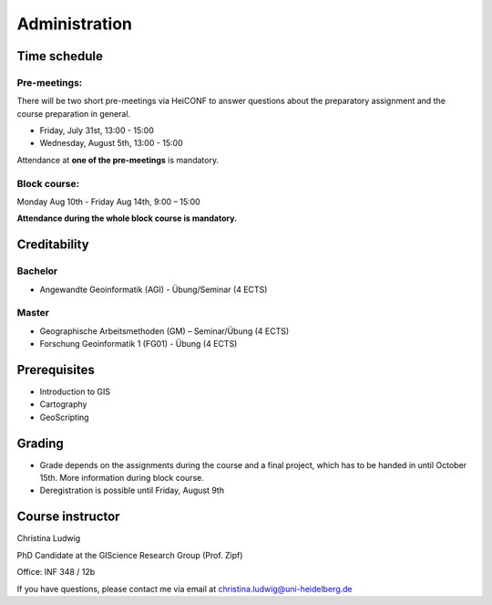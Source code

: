 Administration
#################

Time schedule
**************

Pre-meetings:
=============

There will be two short pre-meetings via HeiCONF to answer questions about the preparatory assignment and the course preparation in general.

* Friday, July 31st, 13:00 - 15:00
* Wednesday, August 5th, 13:00 - 15:00

Attendance at **one of the pre-meetings** is mandatory.

Block course:
===============

Monday Aug 10th - Friday Aug 14th, 9:00 – 15:00

**Attendance during the whole block course is mandatory.**

Creditability
**************

Bachelor
=========

* Angewandte Geoinformatik (AGI) - Übung/Seminar (4 ECTS)

Master
=======

* Geographische Arbeitsmethoden (GM) – Seminar/Übung (4 ECTS)
* Forschung Geoinformatik 1 (FG01) - Übung (4 ECTS)

Prerequisites
**************

* Introduction to GIS
* Cartography
* GeoScripting

Grading
*******

* Grade depends on the assignments during the course and a final project, which has to be handed in until October 15th. More information during block course.
* Deregistration is possible until Friday, August 9th

Course instructor
******************

Christina Ludwig

PhD Candidate at the GIScience Research Group (Prof. Zipf)

Office: INF 348 / 12b

If you have questions, please contact me via email at `christina.ludwig@uni-heidelberg.de <mailto:christina.ludwig@uni-heidelberg.de>`_
